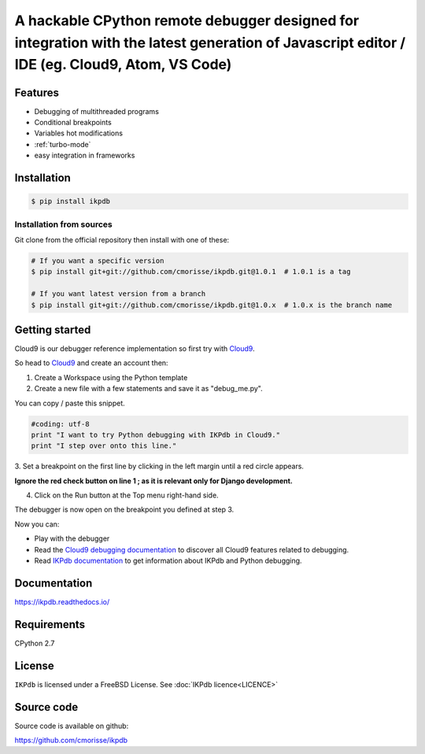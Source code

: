 A hackable CPython remote debugger designed for integration with the latest generation of Javascript editor / IDE (eg. Cloud9, Atom, VS Code)
=============================================================================================================================================


Features
--------

* Debugging of multithreaded programs
* Conditional breakpoints
* Variables hot modifications
* :ref:`turbo-mode`
* easy integration in frameworks

Installation
------------

.. code-block:: bash

   $ pip install ikpdb

Installation from sources
_________________________

Git clone from the official repository then install with one of these:

.. code-block:: bash

   # If you want a specific version
   $ pip install git+git://github.com/cmorisse/ikpdb.git@1.0.1  # 1.0.1 is a tag

   # If you want latest version from a branch
   $ pip install git+git://github.com/cmorisse/ikpdb.git@1.0.x  # 1.0.x is the branch name

.. _getting-started:

Getting started
---------------

Cloud9 is our debugger reference implementation so first try with `Cloud9 <https://c9.io/>`_.

So head to `Cloud9 <https://c9.io/>`_ and create an account then:

1. Create a Workspace using the Python template
2. Create a new file with a few statements and save it as "debug_me.py".

You can copy / paste this snippet.

.. code-block:: python

   #coding: utf-8
   print "I want to try Python debugging with IKPdb in Cloud9."
   print "I step over onto this line."

3. Set a breakpoint on the first line by clicking in the left margin until a 
red circle appears.

**Ignore the red check button on line 1 ; as it is relevant only for Django development.**

.. image:: docs/index_pic1__py_snippet.png

4. Click on the Run button at the Top menu right-hand side.

.. image:: docs/index_pic2__run_button.png

The debugger is now open on the breakpoint you defined at step 3.

.. image:: docs/index_pic3__debugger_opened.png

Now you can:

* Play with the debugger
* Read the `Cloud9 debugging documentation <https://docs.c9.io/docs/debugging-your-code>`_ to discover all Cloud9 features related to debugging.
* Read `IKPdb documentation <https://ikpdb.readthedocs.io/>`_ to get information about IKPdb and Python debugging.

Documentation
-------------

https://ikpdb.readthedocs.io/


Requirements
------------

CPython 2.7


License
-------

``IKPdb`` is licensed under a FreeBSD License.
See :doc:`IKPdb licence<LICENCE>`

Source code
------------

Source code is available on github:

https://github.com/cmorisse/ikpdb